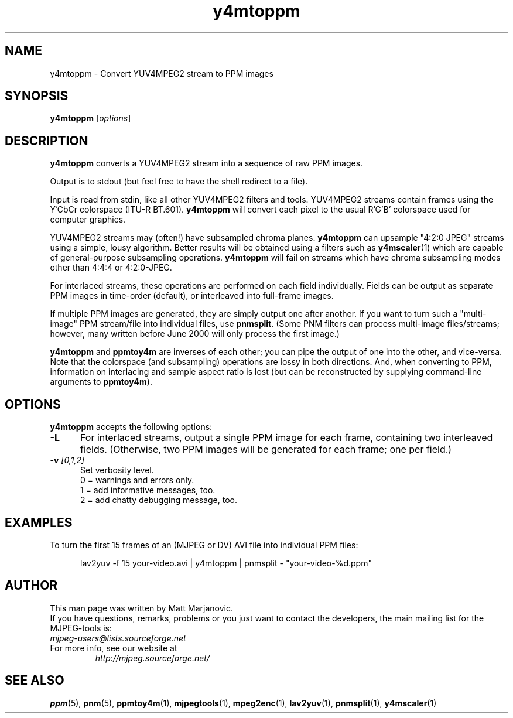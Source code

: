 .\" 
.TH "y4mtoppm" "1" "28 April 2004" "MJPEG Tools Team" "MJPEG tools manual"
.SH "NAME"
y4mtoppm \- Convert YUV4MPEG2 stream to PPM images

.SH "SYNOPSIS"
.B y4mtoppm
.RI [ options ]

.SH "DESCRIPTION"
\fBy4mtoppm\fP converts a YUV4MPEG2 stream into a sequence
of raw PPM images.

Output is to stdout (but feel free to have the shell redirect to a file).

Input is read from stdin, like all other YUV4MPEG2 filters and tools.
YUV4MPEG2 streams contain frames using the Y'CbCr colorspace
(ITU-R BT.601).
\fBy4mtoppm\fP will convert each pixel to the usual R'G'B' colorspace used
for computer graphics.

YUV4MPEG2 streams may (often!) have subsampled chroma planes.
\fBy4mtoppm\fP can upsample "4:2:0 JPEG" streams using a simple, lousy
algorithm.  Better results will be obtained using a filters such as
\fBy4mscaler\fP(1) which are capable of general-purpose subsampling
operations.  \fBy4mtoppm\fP will fail on streams which have chroma
subsampling modes other than 4:4:4 or 4:2:0-JPEG.

For interlaced streams, these operations are performed on each field
individually.  Fields can be output as separate PPM images in time-order
(default), or interleaved into full-frame images.

If multiple PPM images are generated, they are simply output one after
another.  If you want to turn such a "multi-image" PPM stream/file into
individual files, use \fBpnmsplit\fP.  (Some PNM filters can process
multi-image files/streams; however, many written before June 2000 will
only process the first image.)

\fBy4mtoppm\fP and \fBppmtoy4m\fP are inverses of each other; you can
pipe the output of one into the other, and vice-versa.  Note that the
colorspace (and subsampling) operations are lossy in both directions.  And,
when converting to PPM, information on interlacing and sample aspect ratio
is lost (but can be reconstructed by supplying command-line arguments to
\fBppmtoy4m\fP).


.SH "OPTIONS"
\fBy4mtoppm\fP accepts the following options:

.TP 5
.BI \-L
For interlaced streams, output a single PPM image for each frame, containing
two interleaved fields.
(Otherwise, two PPM images will be generated for each frame; one per field.)
.TP 5
.BI \-v " [0,1,2]"
Set verbosity level.  
 0 = warnings and errors only.
 1 = add informative messages, too.
 2 = add chatty debugging message, too.

.SH "EXAMPLES"
.hw y4mtoppm pnmsplit lav2yuv
To turn the first 15 frames of an (MJPEG or DV) AVI file into individual
PPM files:

.RS 5
lav2yuv -f 15 your-video.avi | y4mtoppm | pnmsplit - "your-video-%d.ppm"
.RE

.SH "AUTHOR"
This man page was written by Matt Marjanovic.
.br 
If you have questions, remarks, problems or you just want to contact
the developers, the main mailing list for the MJPEG\-tools is:
  \fImjpeg\-users@lists.sourceforge.net\fP

.TP 
For more info, see our website at
.I http://mjpeg.sourceforge.net/

.SH "SEE ALSO"
.BR ppm (5),
.BR pnm (5),
.BR ppmtoy4m (1),
.BR mjpegtools (1),
.BR mpeg2enc (1),
.BR lav2yuv (1),
.BR pnmsplit (1),
.BR y4mscaler (1)
